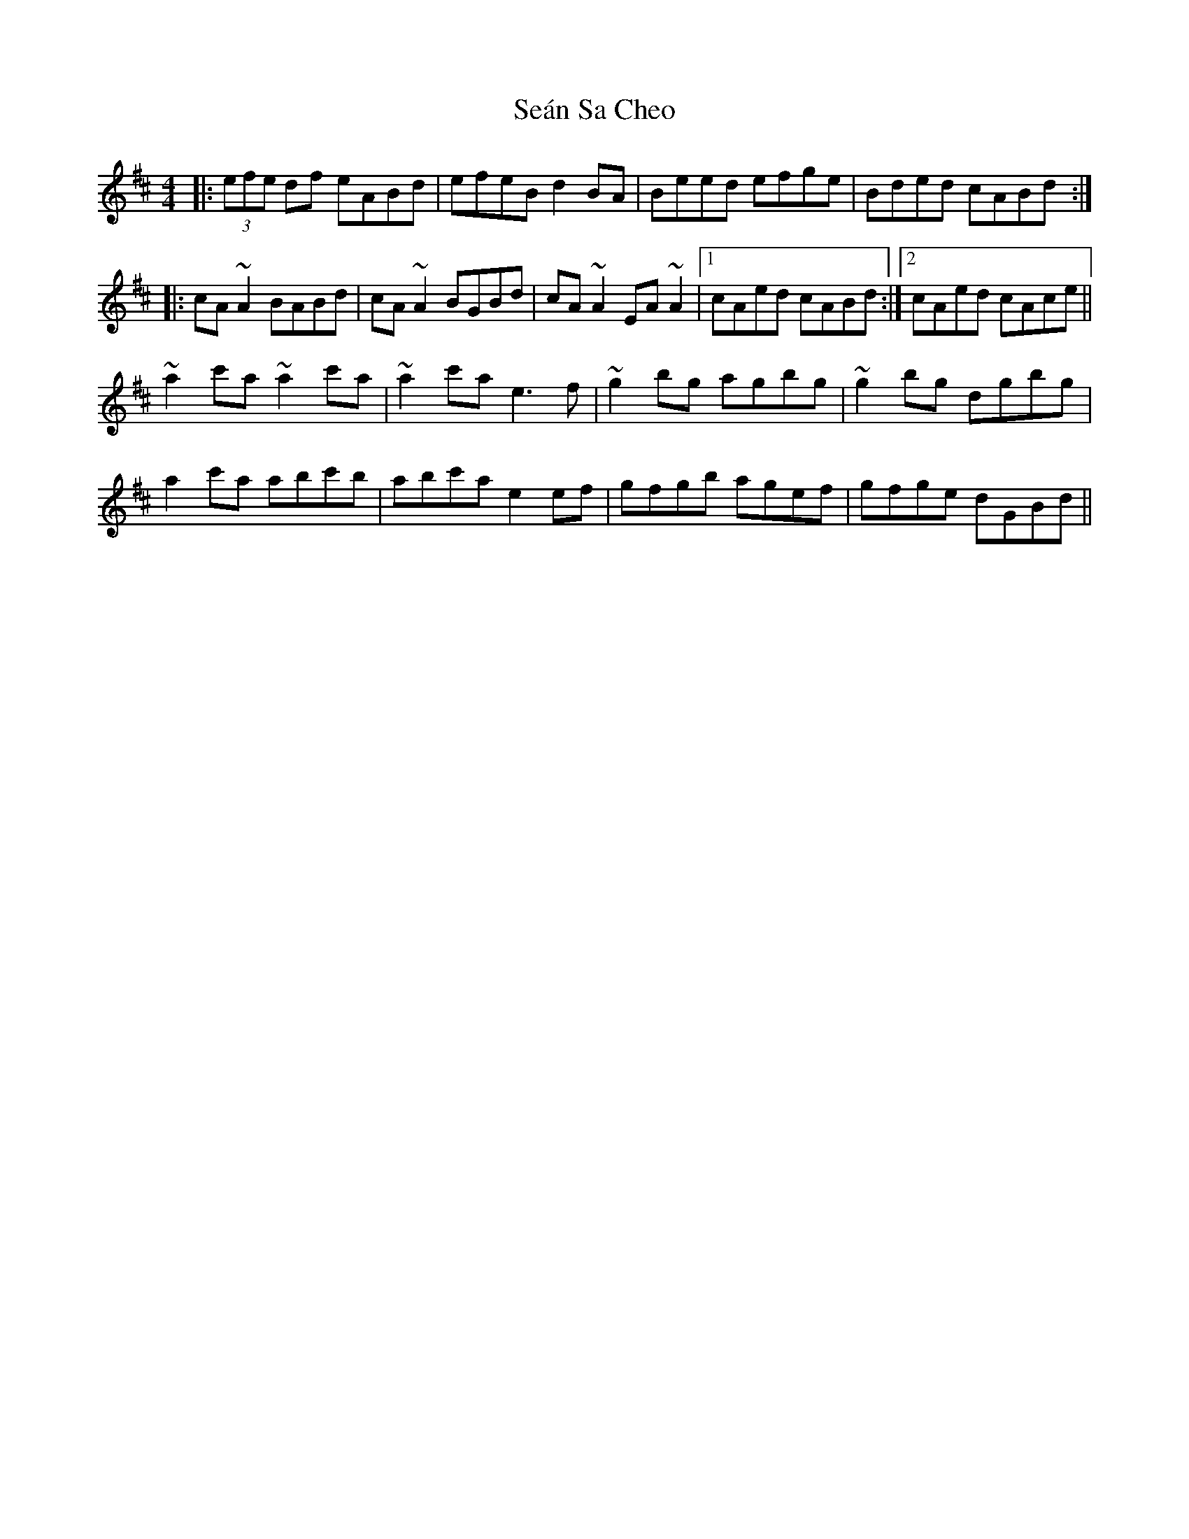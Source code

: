 X: 36398
T: Seán Sa Cheo
R: reel
M: 4/4
K: Amixolydian
|:(3efe df eABd|efeB d2 BA|Beed efge|Bded cABd:|
|:cA ~A2 BABd|cA ~A2 BGBd|cA ~A2 EA ~A2|1 cAed cABd:|2 cAed cAce||
~a2 c'a ~a2 c'a|~a2 c'a e3 f|~g2 bg agbg|~g2 bg dgbg|
a2 c'a abc'b|abc'a e2 ef|gfgb agef|gfge dGBd||


